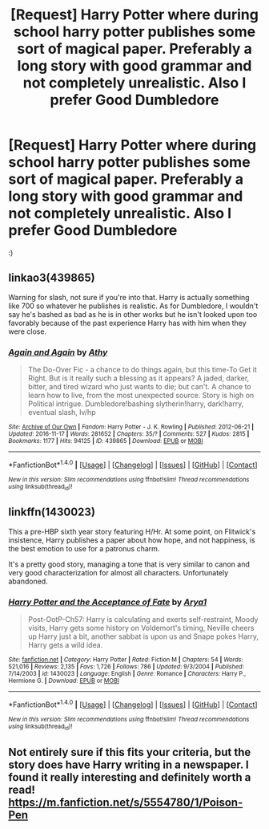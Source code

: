 #+TITLE: [Request] Harry Potter where during school harry potter publishes some sort of magical paper. Preferably a long story with good grammar and not completely unrealistic. Also I prefer Good Dumbledore

* [Request] Harry Potter where during school harry potter publishes some sort of magical paper. Preferably a long story with good grammar and not completely unrealistic. Also I prefer Good Dumbledore
:PROPERTIES:
:Author: ChampionOfChaos
:Score: 11
:DateUnix: 1483568568.0
:DateShort: 2017-Jan-05
:FlairText: Request
:END:
:)


** linkao3(439865)

Warning for slash, not sure if you're into that. Harry is actually something like 700 so whatever he publishes is realistic. As for Dumbledore, I wouldn't say he's bashed as bad as he is in other works but he isn't looked upon too favorably because of the past experience Harry has with him when they were close.
:PROPERTIES:
:Author: JayeBird
:Score: 3
:DateUnix: 1483577525.0
:DateShort: 2017-Jan-05
:END:

*** [[http://archiveofourown.org/works/439865][*/Again and Again/*]] by [[http://www.archiveofourown.org/users/Athy/pseuds/Athy][/Athy/]]

#+begin_quote
  The Do-Over Fic - a chance to do things again, but this time-To Get it Right. But is it really such a blessing as it appears? A jaded, darker, bitter, and tired wizard who just wants to die; but can't. A chance to learn how to live, from the most unexpected source. Story is high on Political intrigue. Dumbledore!bashing slytherin!harry, dark!harry, eventual slash, lv/hp
#+end_quote

^{/Site/: [[http://www.archiveofourown.org/][Archive of Our Own]] *|* /Fandom/: Harry Potter - J. K. Rowling *|* /Published/: 2012-06-21 *|* /Updated/: 2016-11-17 *|* /Words/: 281652 *|* /Chapters/: 35/? *|* /Comments/: 527 *|* /Kudos/: 2815 *|* /Bookmarks/: 1177 *|* /Hits/: 94125 *|* /ID/: 439865 *|* /Download/: [[http://archiveofourown.org/downloads/At/Athy/439865/Again%20and%20Again.epub?updated_at=1479694711][EPUB]] or [[http://archiveofourown.org/downloads/At/Athy/439865/Again%20and%20Again.mobi?updated_at=1479694711][MOBI]]}

--------------

*FanfictionBot*^{1.4.0} *|* [[[https://github.com/tusing/reddit-ffn-bot/wiki/Usage][Usage]]] | [[[https://github.com/tusing/reddit-ffn-bot/wiki/Changelog][Changelog]]] | [[[https://github.com/tusing/reddit-ffn-bot/issues/][Issues]]] | [[[https://github.com/tusing/reddit-ffn-bot/][GitHub]]] | [[[https://www.reddit.com/message/compose?to=tusing][Contact]]]

^{/New in this version: Slim recommendations using/ ffnbot!slim! /Thread recommendations using/ linksub(thread_id)!}
:PROPERTIES:
:Author: FanfictionBot
:Score: 2
:DateUnix: 1483577545.0
:DateShort: 2017-Jan-05
:END:


** linkffn(1430023)

This a pre-HBP sixth year story featuring H/Hr. At some point, on Flitwick's insistence, Harry publishes a paper about how hope, and not happiness, is the best emotion to use for a patronus charm.

It's a pretty good story, managing a tone that is very similar to canon and very good characterization for almost all characters. Unfortunately abandoned.
:PROPERTIES:
:Author: T0lias
:Score: 2
:DateUnix: 1483571193.0
:DateShort: 2017-Jan-05
:END:

*** [[http://www.fanfiction.net/s/1430023/1/][*/Harry Potter and the Acceptance of Fate/*]] by [[https://www.fanfiction.net/u/369932/Arya1][/Arya1/]]

#+begin_quote
  Post-OotP-Ch57: Harry is calculating and exerts self-restraint, Moody visits, Harry gets some history on Voldemort's timing, Neville cheers up Harry just a bit, another sabbat is upon us and Snape pokes Harry, Harry gets a wild idea.
#+end_quote

^{/Site/: [[http://www.fanfiction.net/][fanfiction.net]] *|* /Category/: Harry Potter *|* /Rated/: Fiction M *|* /Chapters/: 54 *|* /Words/: 521,016 *|* /Reviews/: 2,135 *|* /Favs/: 1,726 *|* /Follows/: 786 *|* /Updated/: 9/3/2004 *|* /Published/: 7/14/2003 *|* /id/: 1430023 *|* /Language/: English *|* /Genre/: Romance *|* /Characters/: Harry P., Hermione G. *|* /Download/: [[http://www.ff2ebook.com/old/ffn-bot/index.php?id=1430023&source=ff&filetype=epub][EPUB]] or [[http://www.ff2ebook.com/old/ffn-bot/index.php?id=1430023&source=ff&filetype=mobi][MOBI]]}

--------------

*FanfictionBot*^{1.4.0} *|* [[[https://github.com/tusing/reddit-ffn-bot/wiki/Usage][Usage]]] | [[[https://github.com/tusing/reddit-ffn-bot/wiki/Changelog][Changelog]]] | [[[https://github.com/tusing/reddit-ffn-bot/issues/][Issues]]] | [[[https://github.com/tusing/reddit-ffn-bot/][GitHub]]] | [[[https://www.reddit.com/message/compose?to=tusing][Contact]]]

^{/New in this version: Slim recommendations using/ ffnbot!slim! /Thread recommendations using/ linksub(thread_id)!}
:PROPERTIES:
:Author: FanfictionBot
:Score: 3
:DateUnix: 1483571220.0
:DateShort: 2017-Jan-05
:END:


** Not entirely sure if this fits your criteria, but the story does have Harry writing in a newspaper. I found it really interesting and definitely worth a read! [[https://m.fanfiction.net/s/5554780/1/Poison-Pen]]
:PROPERTIES:
:Author: MysteryAssassin
:Score: 1
:DateUnix: 1485343585.0
:DateShort: 2017-Jan-25
:END:
